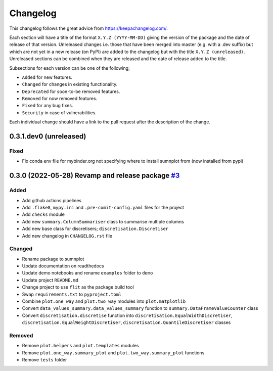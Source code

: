 Changelog
=========

This changelog follows the great advice from https://keepachangelog.com/.

Each section will have a title of the format ``X.Y.Z (YYYY-MM-DD)`` giving the version of the package and the date of release of that version. Unreleased changes i.e. those that have been merged into master (e.g. with a .dev suffix) but which are not yet in a new release (on PyPI) are added to the changelog but with the title ``X.Y.Z (unreleased)``. Unreleased sections can be combined when they are released and the date of release added to the title.

Subsections for each version can be one of the following;

- ``Added`` for new features.
- ``Changed`` for changes in existing functionality.
- ``Deprecated`` for soon-to-be removed features.
- ``Removed`` for now removed features.
- ``Fixed`` for any bug fixes.
- ``Security`` in case of vulnerabilities.

Each individual change should have a link to the pull request after the description of the change.

0.3.1.dev0 (unreleased)
-----------------------

Fixed
^^^^^

- Fix conda env file for mybinder.org not specifying where to install sumnplot from (now installed from pypi)


0.3.0 (2022-05-28) Revamp and release package `#3 <https://github.com/richardangell/sumnplot/pull/3>`_
------------------------------------------------------------------------------------------------------

Added
^^^^^

- Add github actions pipelines
- Add ``.flake8``, ``mypy.ini`` and ``.pre-comit-config.yaml`` files for the project
- Add ``checks`` module
- Add new ``summary.ColumnSummariser`` class to summarise multiple columns
- Add new base class for discretisers; ``discretisation.Discretiser``
- Add new changelog in ``CHANGELOG.rst`` file

Changed
^^^^^^^

- Rename package to sumnplot
- Update documentation on readthedocs
- Update demo notebooks and rename ``examples`` folder to ``demo``
- Update project ``README.md``
- Change project to use ``flit`` as the package build tool
- Swap ``requirements.txt`` to ``pyproject.toml``
- Combine ``plot.one_way`` and ``plot.two_way`` modules into ``plot.matplotlib``
- Convert ``data_values_summary.data_values_summary`` function to ``summary.DataFrameValueCounter`` class
- Convert ``discretisation.discretise`` function into ``discretisation.EqualWidthDiscretiser``, ``discretisation.EqualWeightDiscretiser``, ``discretisation.QuantileDiscretiser`` classes

Removed
^^^^^^^

- Remove ``plot.helpers`` and ``plot.templates`` modules
- Remove ``plot.one_way.summary_plot`` and ``plot.two_way.summary_plot`` functions
- Remove ``tests`` folder
